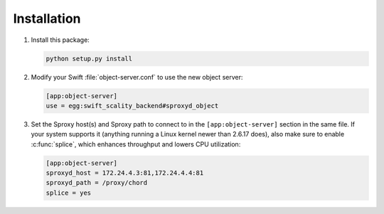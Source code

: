 Installation
============
1. Install this package:

   .. code-block:: console

       python setup.py install

2. Modify your Swift :file:`object-server.conf` to use the new object server:

   .. code-block:: ini

       [app:object-server]
       use = egg:swift_scality_backend#sproxyd_object

3. Set the Sproxy host(s) and Sproxy path to connect to in the
   ``[app:object-server]`` section in the same file. If your system supports it
   (anything running a Linux kernel newer than 2.6.17 does), also make sure to
   enable :c:func:`splice`, which enhances throughput and lowers CPU
   utilization:

   .. code-block:: ini

       [app:object-server]
       sproxyd_host = 172.24.4.3:81,172.24.4.4:81
       sproxyd_path = /proxy/chord
       splice = yes
